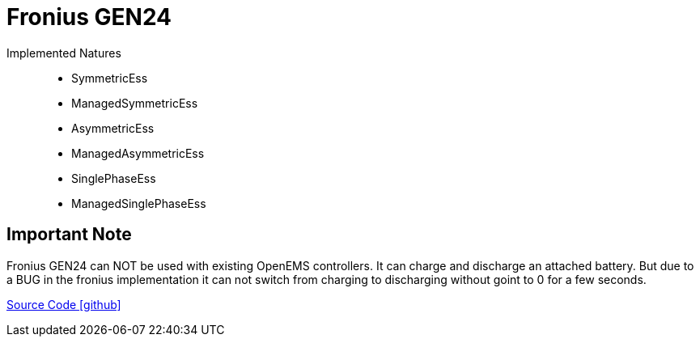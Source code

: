 = Fronius GEN24

Implemented Natures::
- SymmetricEss
- ManagedSymmetricEss
- AsymmetricEss
- ManagedAsymmetricEss
- SinglePhaseEss
- ManagedSinglePhaseEss


== Important Note

Fronius GEN24 can NOT be used with existing OpenEMS controllers. It can charge and discharge an attached battery. 
But due to a BUG in the fronius implementation it can not switch from charging to discharging without goint to 0 for a few seconds.
 


https://github.com/OpenEMS/openems/tree/develop/io.openems.edge.ess.sma[Source Code icon:github[]]